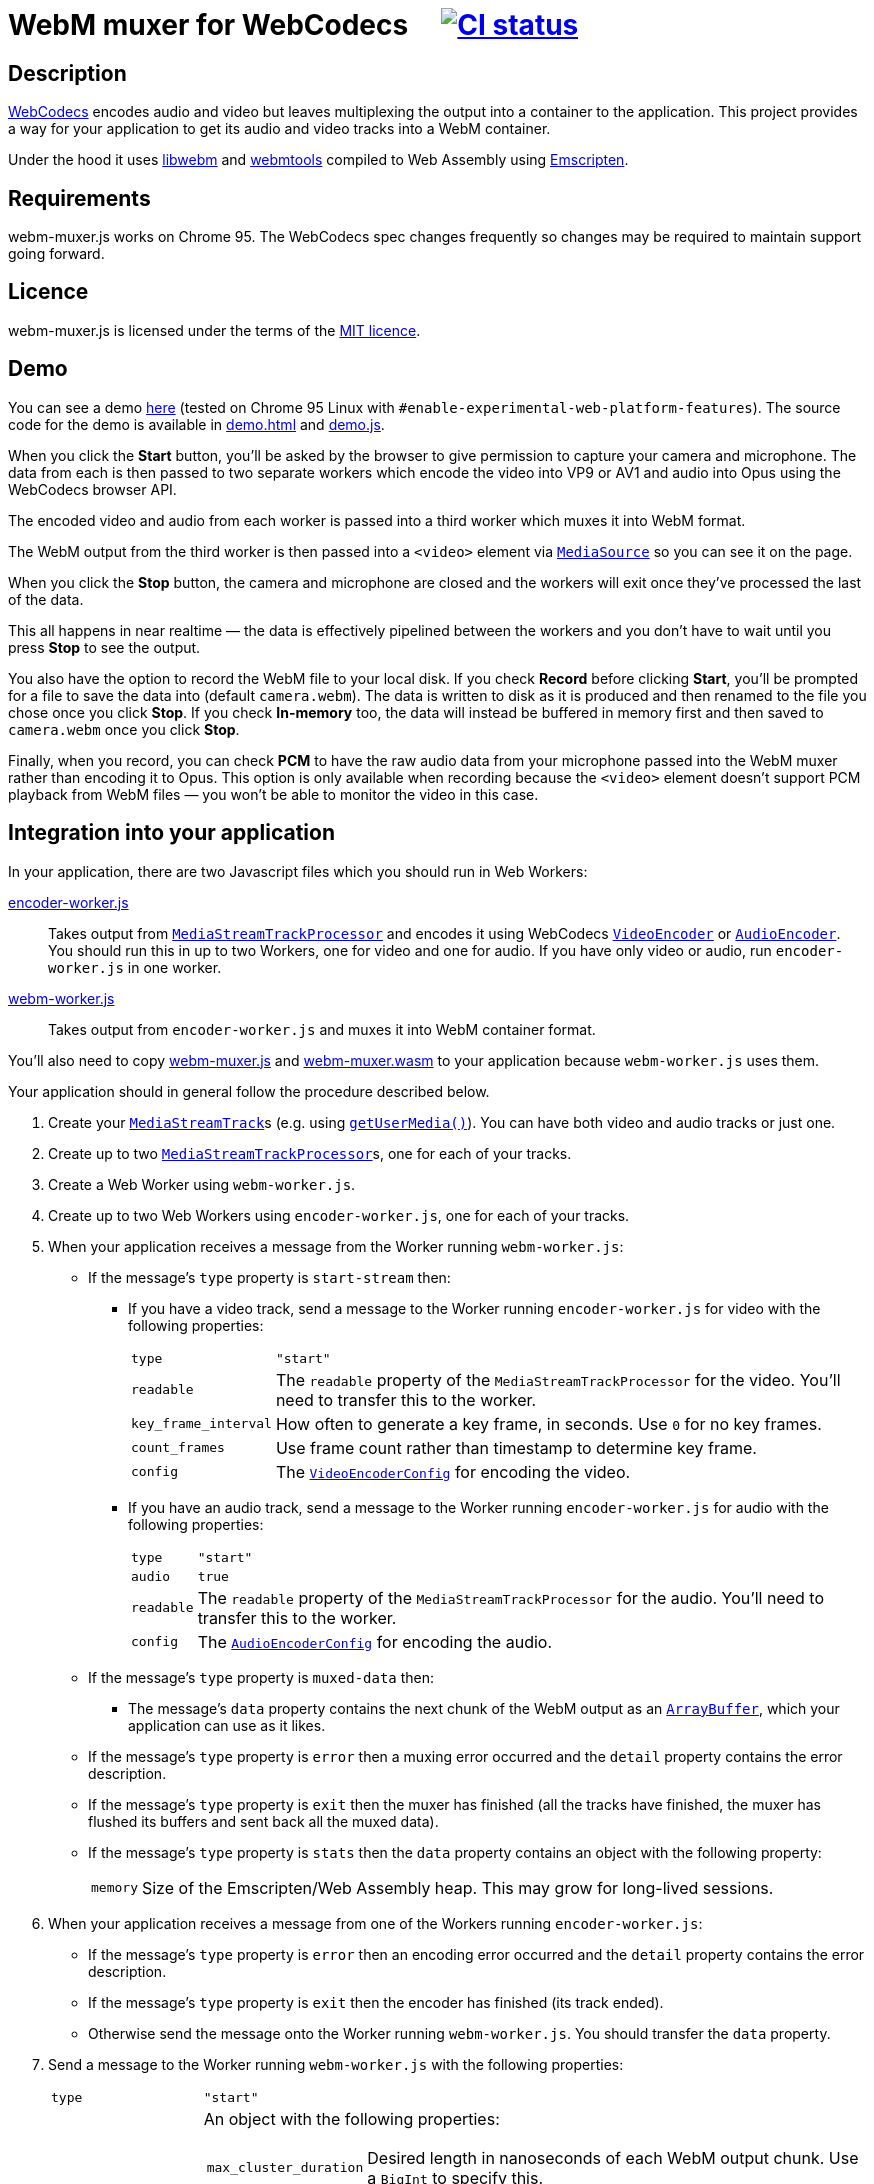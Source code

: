 = WebM muxer for WebCodecs {nbsp}{nbsp}{nbsp} image:https://github.com/davedoesdev/webm-muxer.js/workflows/ci/badge.svg[CI status,link=https://github.com/davedoesdev/webm-muxer.js/actions]

== Description

https://www.w3.org/TR/webcodecs/[WebCodecs] encodes audio and video but leaves multiplexing the
output into a container to the application. This project provides a way for your application
to get its audio and video tracks into a WebM container.

Under the hood it uses https://github.com/webmproject/libwebm/[libwebm] and
https://github.com/webmproject/webm-tools/[webmtools] compiled to Web Assembly using
https://emscripten.org/[Emscripten].

== Requirements

webm-muxer.js works on Chrome 95. The WebCodecs spec changes frequently so changes may
be required to maintain support going forward.

== Licence

webm-muxer.js is licensed under the terms of the link:LICENCE[MIT licence].

== Demo

You can see a demo http://rawgit.davedoesdev.com/davedoesdev/webm-muxer.js/main/demo.html[here]
(tested on Chrome 95 Linux with `#enable-experimental-web-platform-features`).
The source code for the demo is available in link:demo.html[] and link:demo.js[].

When you click the *Start* button, you'll be asked by the browser to give permission to capture
your camera and microphone. The data from each is then passed to two separate workers which
encode the video into VP9 or AV1 and audio into Opus using the WebCodecs browser API.

The encoded video and audio from each worker is passed into a third worker which muxes it into WebM format.

The WebM output from the third worker is then passed into a `<video>` element via
https://developer.mozilla.org/en-US/docs/Web/API/MediaSource[`MediaSource`] so you can see
it on the page.

When you click the **Stop** button, the camera and microphone are closed and the workers will exit
once they've processed the last of the data.

This all happens in near realtime &mdash; the data is effectively pipelined between the workers
and you don't have to wait until you press **Stop** to see the output.

You also have the option to record the WebM file to your local disk.
If you check **Record** before clicking **Start**, you'll be prompted for a file to save
the data into (default `camera.webm`). The data is written to disk as it is produced and
then renamed to the file you chose once you click **Stop**. If you check **In-memory** too,
the data will instead be buffered in memory first and then saved to `camera.webm` once you click **Stop**.

Finally, when you record, you can check **PCM** to have the raw audio data from your microphone
passed into the WebM muxer rather than encoding it to Opus. This option is only available when recording
because the `<video>` element doesn't support PCM playback from WebM files &mdash; you won't
be able to monitor the video in this case.

== Integration into your application

In your application, there are two Javascript files which you should run in Web Workers:

link:encoder-worker.js[]:: Takes output from https://w3c.github.io/mediacapture-transform/#track-processor[`MediaStreamTrackProcessor`] and encodes it using WebCodecs https://www.w3.org/TR/webcodecs/#videoencoder-interface[`VideoEncoder`] or https://www.w3.org/TR/webcodecs/#audioencoder-interface[`AudioEncoder`]. You should run this in up to two Workers, one for video and one for audio. If you have only video or audio, run `encoder-worker.js` in one worker.

link:webm-worker.js[]:: Takes output from `encoder-worker.js` and muxes it into WebM container format.

You'll also need to copy link:webm-muxer.js[] and link:webm-muxer.wasm[] to your application because `webm-worker.js` uses them.

Your application should in general follow the procedure described below.

. Create your https://www.w3.org/TR/mediacapture-streams/#mediastreamtrack[`MediaStreamTrack`]s (e.g. using https://www.w3.org/TR/mediacapture-streams/#dom-mediadevices-getusermedia[`getUserMedia()`]). You can have both video and audio tracks or just one.

. Create up to two https://w3c.github.io/mediacapture-transform/#track-processor[`MediaStreamTrackProcessor`]s, one for each of your tracks.

. Create a Web Worker using `webm-worker.js`.

. Create up to two Web Workers using `encoder-worker.js`, one for each of your tracks.

. When your application receives a message from the Worker running `webm-worker.js`:

* If the message's `type` property is `start-stream` then:

** If you have a video track, send a message to the Worker running `encoder-worker.js` for video with the following properties:
[horizontal]
`type`:: `"start"`
`readable`:: The `readable` property of the `MediaStreamTrackProcessor` for the video. You'll need to transfer this to the worker.
`key_frame_interval`:: How often to generate a key frame, in seconds. Use `0` for no key frames.
`count_frames`:: Use frame count rather than timestamp to determine key frame.
`config`:: The https://www.w3.org/TR/webcodecs/#dictdef-videoencoderconfig[`VideoEncoderConfig`] for encoding the video.

** If you have an audio track, send a message to the Worker running `encoder-worker.js` for audio with the following properties:
[horizontal]
`type`:: `"start"`
`audio`:: `true`
`readable`:: The `readable` property of the `MediaStreamTrackProcessor` for the audio. You'll need to transfer this to the worker.
`config`:: The https://www.w3.org/TR/webcodecs/#dictdef-audioencoderconfig[`AudioEncoderConfig`] for encoding the audio.

* If the message's `type` property is `muxed-data` then:

** The message's `data` property contains the next chunk of the WebM output as an
https://developer.mozilla.org/en-US/docs/Web/JavaScript/Reference/Global_Objects/ArrayBuffer[`ArrayBuffer`],
which your application can use as it likes.

* If the message's `type` property is `error` then a muxing error occurred and the `detail` property contains the error description.

* If the message's `type` property is `exit` then the muxer has finished (all the tracks have finished,
the muxer has flushed its buffers and sent back all the muxed data).

* [[stats]] If the message's `type` property is `stats` then the `data` property contains an object with
the following property:
[horizontal]
`memory`:: Size of the Emscripten/Web Assembly heap. This may grow for long-lived sessions.

. When your application receives a message from one of the Workers running `encoder-worker.js`:

* If the message's `type` property is `error` then an encoding error occurred and the `detail` property contains the error description.

* If the message's `type` property is `exit` then the encoder has finished (its track ended).

* Otherwise send the message onto the Worker running `webm-worker.js`. You should transfer the `data` property.

. Send a message to the Worker running `webm-worker.js` with the following properties:
[horizontal]
`type`:: `"start"`
`webm_metadata`:: An object with the following properties:
+
[horizontal]
`max_cluster_duration`::: Desired length in nanoseconds of each WebM output chunk. Use a `BigInt` to specify this.
`video`::: If you have a video track, an object with the following properties:
+
[horizontal]
`width`:::: Width of the encoded video in pixels.
`height`:::: Height of the encoded video in pixels.
`frame_rate`:::: Number of frames per second in the video. This property is optional.
`codec_id`:::: WebM codec ID to describe the video encoding method, e.g. `"V_VP9"`, `"V_AV1"` or `"V_MPEG4/ISO/AVC"`. See the https://www.matroska.org/technical/codec_specs.html[codec mappings page] for more values.
`audio`::: If you have an audio track, an object with the following properties:
+
[horizontal]
`sample_rate`:::: Number of audio samples per second in the encoded audio.
`channels`:::: Number of channels in the encoded audio.
`bit_depth`:::: Number of bits in each sample. This property is usually used only for PCM encoded audio.
`codec_id`:::: WebM codec ID to describe the audio encoding method, e.g. `"A_OPUS"` or `"A_PCM/FLOAT/IEEE"`. See the https://www.matroska.org/technical/codec_specs.html[codec mappings page] for more values.
+
`webm_options`:: An object with the following properties:
+
[horizontal]
`video_queue_limit`:::: The number of video frames to buffer while waiting for audio with a later timestamp to arrive.
+
Defaults to `Infinity`, i.e. all data is muxed in timestamp order, which is suitable if you
have continuous data. However, if you have intermittent audio or video, including delayed start
of one with respect to the other, then you can try setting `video_queue_limit` to a small value.
+
For example, if your video is 30fps then setting `video_queue_limit` to `30` will buffer a
maximum of one second of video while waiting for audio. If audio subsequently arrives that
has a timestamp earlier than the video, its timestamp is modified in order to maintain
a monotonically increasing timestamp in the muxed output. This may result in the audio sounding
slower.
+
In general, if your audio and video is continuous and start at the same time, leave `video_queue_limit`
at the default. Otherwise, the lower you set it, the more accurate the first audio timestamp in the muxed
output will be, but subsequent audio timestamps may be altered. The higher you set it, the less accurate
the first audio timestamp will be but subsequent audio timestamps are less likely to be altered.
This is because WebCodecs provides no way of synchronizing media streams &mdash; in fact audio and video
timestamps are completely unrelated to each other. So we have to base everything off initial arrival
time in the muxer.
`audio_queue_limit`:::: The number of audio frames to buffer while waiting for video with a later timestamp to arrive.
+
Same as `video_queue_limit` but for audio.
`use_audio_timestamps`:::: Always use timestamps in the encoded audio data rather than calculate them from
the duration of each audio chunk.
+
Defaults to `false`, i.e. the timestamp of an audio chunk is set to sum of the durations of all the preceding
audio chunks. This is suitable for continuous audio but if you have intermittent audio, set this to `false`.
+
Note that I've found the duration method to be more accurate than the timestamps WebCodecs generates.
+
`webm_stats_interval`:: If you specify this then the worker will repeately send a message with `type`
property set to `stats`. The interval between each message will be the number of milliseconds specified.
See <<stats>> for details of `stats` messages.

. To stop muxing cleanly, wait for exit messages from all the Workers running `encoder-worker.js` and then send a message to the Worker running `webm-worker.js` with the following property:
[horizontal]
`type`:: `"end"`

== Output

Per above, your application will receive chunked WebM output in multiple `type: "muxed-data"` messages from the Worker running `webm-worker`.

These are suitable for live streaming but if you concatenate them, for example to record them to a file, please be aware that the result
will not be seekable.

You can use link:webm-writer.js[] to make the WebM data seekable. It exports a class, `WebMWriter`,
which uses one of two methods to index muxed data:

Index as it goes:: Writes the data to disk as it's produced, using the
https://developer.mozilla.org/en-US/docs/Web/API/File_System_Access_API[File System Access API].
Once the data stops, appends the cues, seeks back to the start of the file and rewrites the header.
To use this method:

. Construct a `WebMWriter` object. The constructor takes an optional options object with a single property,
`metadata_reserve_size`. This is the number of extra bytes to leave at the start of the file for the header
so it can be fixed up after writing stops. The default is 1024, which is enough to rewrite the header.
`WebMWriter` will try to put the cues into this space too if they're small enough, otherwise they're appended
to the end of the file, after the track data. You can increase `metadata_reserve_size` to leave more space
for the cues at the start of the file, but remember the longer the recording, the larger the cues section will be.

. Call the async `start` method. You must pass a filename argument to this function, otherwise the data is buffered in memory
(see below). The user is prompted to for the file to save the data into -- the argument passed to `start` is used as
the suggested name in the file picker.

. Call the async `write` method for each `type: "muxed-data"` message, passing it the `data` property of the message.

. Call the async `finish` method. Once this returns (after awaiting), the seekable WebM file will be ready in the
file the user chose. Note the `name` property of the `WebMWriter` object will contain the filename (but not the path).
The `handle` property will contain the https://developer.mozilla.org/en-US/docs/Web/API/FileSystemFileHandle[`FileSystemFileHandle`]
to the file. You can use this to read it back in again if you need to. `finish` returns `true` if the cues were
inserted at the start of the file or `false` if they were appended at the end.

Buffer in memory:: Buffers the data in memory and then rewrites the header and cues. The cues are always inserted
at the start, before the track data. To use this method:

. Construct a `WebMWriter` object.

. Call the async `start` method.

. Call the async `write` method for each `type: "muxed-data"` message, passing it the `data` property of the message.

. Call the async `finish` method. This returns (after awaiting) an array of
https://developer.mozilla.org/en-US/docs/Web/JavaScript/Reference/Global_Objects/ArrayBuffer[`ArrayBuffer`]s or
https://developer.mozilla.org/en-US/docs/Web/JavaScript/Reference/Global_Objects/TypedArray[typed arrays] containing
the seekable WebM recording split into contiguous chunks.

After `finish` returns in both methods, the `size` property of the `WebMWriter` object will contain the size of the file
in bytes and the `duration` property will contain the length of the recording in milliseconds. 

See link:demo.js[the demo] for an example of how to use `WebMWriter`.

`WebMWriter` uses link:EBML.js[] to do the heavy lifting. `EBML.js` is a slightly modified version of the version made
by https://github.com/muaz-khan/RecordRTC/blob/master/libs/EBML.js[RecordRTC], which in turn was generated from its
original source at https://github.com/legokichi/ts-ebml[ts-ebml].
